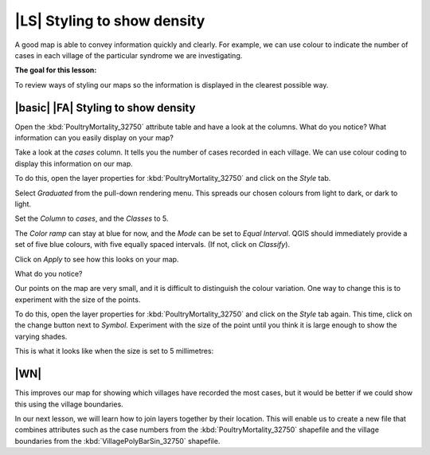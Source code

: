 |LS| Styling to show density
============================
A good map is able to convey information quickly and clearly. For example, we can 
use colour to indicate the number of cases in each village of the particular syndrome 
we are investigating.

**The goal for this lesson:**

To review ways of styling our maps so the information is displayed in the clearest 
possible way.

|basic| |FA| Styling to show density
------------------------------------

Open the :kbd:`PoultryMortality_32750` attribute table and have a look at the columns. 
What do you notice? What information can you easily display on your map?

Take a look at the *cases* column. It tells you the number of cases recorded in 
each village. We can use colour coding to display this information on our map.

To do this, open the layer properties for :kbd:`PoultryMortality_32750` and click on the 
*Style* tab.

Select *Graduated* from the pull-down rendering menu. This spreads our chosen colours 
from light to dark, or dark to light.

Set the *Column* to *cases*, and the *Classes* to 5.

The *Color ramp* can stay at blue for now, and the *Mode* can be set to *Equal Interval*. 
QGIS should immediately provide a set of five blue colours, with five equally spaced 
intervals. (If not, click on *Classify*).

Click on *Apply* to see how this looks on your map.

What do you notice?

.. image:: ../_static/ISIKHNAS/022.png
   :align: center

Our points on the map are very small, and it is difficult to distinguish the colour variation. 
One way to change this is to experiment with the size of the points. 

To do this, open the layer properties for :kbd:`PoultryMortality_32750` and click on the 
*Style* tab again. This time, click on the change button next to *Symbol*. Experiment with 
the size of the point until you think it is large enough to show the varying shades.

This is what it looks like when the size is set to 5 millimetres:

.. image:: ../_static/ISIKHNAS/023.png
   :align: center

|WN|
----

This improves our map for showing which villages have recorded the most cases, but it would be 
better if we could show this using the village boundaries. 

In our next lesson, we will learn how to join layers together by their location. This will enable 
us to create a new file that combines attributes such as the case numbers from the 
:kbd:`PoultryMortality_32750` shapefile and the village boundaries from the :kbd:`VillagePolyBarSin_32750` 
shapefile. 